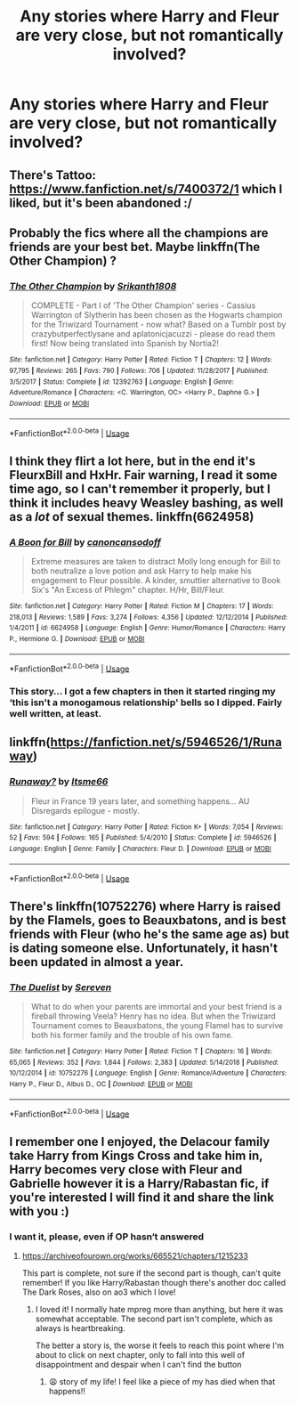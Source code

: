 #+TITLE: Any stories where Harry and Fleur are very close, but not romantically involved?

* Any stories where Harry and Fleur are very close, but not romantically involved?
:PROPERTIES:
:Author: AutumnSouls
:Score: 51
:DateUnix: 1553560218.0
:DateShort: 2019-Mar-26
:FlairText: Request
:END:

** There's Tattoo: [[https://www.fanfiction.net/s/7400372/1]] which I liked, but it's been abandoned :/
:PROPERTIES:
:Author: elemonated
:Score: 11
:DateUnix: 1553564430.0
:DateShort: 2019-Mar-26
:END:


** Probably the fics where all the champions are friends are your best bet. Maybe linkffn(The Other Champion) ?
:PROPERTIES:
:Author: Ch1pp
:Score: 4
:DateUnix: 1553564483.0
:DateShort: 2019-Mar-26
:END:

*** [[https://www.fanfiction.net/s/12392763/1/][*/The Other Champion/*]] by [[https://www.fanfiction.net/u/4107340/Srikanth1808][/Srikanth1808/]]

#+begin_quote
  COMPLETE - Part I of 'The Other Champion' series - Cassius Warrington of Slytherin has been chosen as the Hogwarts champion for the Triwizard Tournament - now what? Based on a Tumblr post by crazybutperfectlysane and aplatonicjacuzzi - please do read them first! Now being translated into Spanish by Nortia2!
#+end_quote

^{/Site/:} ^{fanfiction.net} ^{*|*} ^{/Category/:} ^{Harry} ^{Potter} ^{*|*} ^{/Rated/:} ^{Fiction} ^{T} ^{*|*} ^{/Chapters/:} ^{12} ^{*|*} ^{/Words/:} ^{97,795} ^{*|*} ^{/Reviews/:} ^{265} ^{*|*} ^{/Favs/:} ^{790} ^{*|*} ^{/Follows/:} ^{706} ^{*|*} ^{/Updated/:} ^{11/28/2017} ^{*|*} ^{/Published/:} ^{3/5/2017} ^{*|*} ^{/Status/:} ^{Complete} ^{*|*} ^{/id/:} ^{12392763} ^{*|*} ^{/Language/:} ^{English} ^{*|*} ^{/Genre/:} ^{Adventure/Romance} ^{*|*} ^{/Characters/:} ^{<C.} ^{Warrington,} ^{OC>} ^{<Harry} ^{P.,} ^{Daphne} ^{G.>} ^{*|*} ^{/Download/:} ^{[[http://www.ff2ebook.com/old/ffn-bot/index.php?id=12392763&source=ff&filetype=epub][EPUB]]} ^{or} ^{[[http://www.ff2ebook.com/old/ffn-bot/index.php?id=12392763&source=ff&filetype=mobi][MOBI]]}

--------------

*FanfictionBot*^{2.0.0-beta} | [[https://github.com/tusing/reddit-ffn-bot/wiki/Usage][Usage]]
:PROPERTIES:
:Author: FanfictionBot
:Score: 2
:DateUnix: 1553564500.0
:DateShort: 2019-Mar-26
:END:


** I think they flirt a lot here, but in the end it's FleurxBill and HxHr. Fair warning, I read it some time ago, so I can't remember it properly, but I think it includes heavy Weasley bashing, as well as a /lot/ of sexual themes. linkffn(6624958)
:PROPERTIES:
:Author: ericonr
:Score: 4
:DateUnix: 1553564535.0
:DateShort: 2019-Mar-26
:END:

*** [[https://www.fanfiction.net/s/6624958/1/][*/A Boon for Bill/*]] by [[https://www.fanfiction.net/u/1223678/canoncansodoff][/canoncansodoff/]]

#+begin_quote
  Extreme measures are taken to distract Molly long enough for Bill to both neutralize a love potion and ask Harry to help make his engagement to Fleur possible. A kinder, smuttier alternative to Book Six's "An Excess of Phlegm" chapter. H/Hr, Bill/Fleur.
#+end_quote

^{/Site/:} ^{fanfiction.net} ^{*|*} ^{/Category/:} ^{Harry} ^{Potter} ^{*|*} ^{/Rated/:} ^{Fiction} ^{M} ^{*|*} ^{/Chapters/:} ^{17} ^{*|*} ^{/Words/:} ^{218,013} ^{*|*} ^{/Reviews/:} ^{1,589} ^{*|*} ^{/Favs/:} ^{3,274} ^{*|*} ^{/Follows/:} ^{4,356} ^{*|*} ^{/Updated/:} ^{12/12/2014} ^{*|*} ^{/Published/:} ^{1/4/2011} ^{*|*} ^{/id/:} ^{6624958} ^{*|*} ^{/Language/:} ^{English} ^{*|*} ^{/Genre/:} ^{Humor/Romance} ^{*|*} ^{/Characters/:} ^{Harry} ^{P.,} ^{Hermione} ^{G.} ^{*|*} ^{/Download/:} ^{[[http://www.ff2ebook.com/old/ffn-bot/index.php?id=6624958&source=ff&filetype=epub][EPUB]]} ^{or} ^{[[http://www.ff2ebook.com/old/ffn-bot/index.php?id=6624958&source=ff&filetype=mobi][MOBI]]}

--------------

*FanfictionBot*^{2.0.0-beta} | [[https://github.com/tusing/reddit-ffn-bot/wiki/Usage][Usage]]
:PROPERTIES:
:Author: FanfictionBot
:Score: 3
:DateUnix: 1553564553.0
:DateShort: 2019-Mar-26
:END:


*** This story... I got a few chapters in then it started ringing my ‘this isn't a monogamous relationship' bells so I dipped. Fairly well written, at least.
:PROPERTIES:
:Author: DearDeathDay
:Score: 3
:DateUnix: 1553620047.0
:DateShort: 2019-Mar-26
:END:


** linkffn([[https://fanfiction.net/s/5946526/1/Runaway]])
:PROPERTIES:
:Author: BloodBark
:Score: 2
:DateUnix: 1553630657.0
:DateShort: 2019-Mar-27
:END:

*** [[https://www.fanfiction.net/s/5946526/1/][*/Runaway?/*]] by [[https://www.fanfiction.net/u/1747344/Itsme66][/Itsme66/]]

#+begin_quote
  Fleur in France 19 years later, and something happens... AU Disregards epilogue - mostly.
#+end_quote

^{/Site/:} ^{fanfiction.net} ^{*|*} ^{/Category/:} ^{Harry} ^{Potter} ^{*|*} ^{/Rated/:} ^{Fiction} ^{K+} ^{*|*} ^{/Words/:} ^{7,054} ^{*|*} ^{/Reviews/:} ^{52} ^{*|*} ^{/Favs/:} ^{594} ^{*|*} ^{/Follows/:} ^{165} ^{*|*} ^{/Published/:} ^{5/4/2010} ^{*|*} ^{/Status/:} ^{Complete} ^{*|*} ^{/id/:} ^{5946526} ^{*|*} ^{/Language/:} ^{English} ^{*|*} ^{/Genre/:} ^{Family} ^{*|*} ^{/Characters/:} ^{Fleur} ^{D.} ^{*|*} ^{/Download/:} ^{[[http://www.ff2ebook.com/old/ffn-bot/index.php?id=5946526&source=ff&filetype=epub][EPUB]]} ^{or} ^{[[http://www.ff2ebook.com/old/ffn-bot/index.php?id=5946526&source=ff&filetype=mobi][MOBI]]}

--------------

*FanfictionBot*^{2.0.0-beta} | [[https://github.com/tusing/reddit-ffn-bot/wiki/Usage][Usage]]
:PROPERTIES:
:Author: FanfictionBot
:Score: 1
:DateUnix: 1553630665.0
:DateShort: 2019-Mar-27
:END:


** There's linkffn(10752276) where Harry is raised by the Flamels, goes to Beauxbatons, and is best friends with Fleur (who he's the same age as) but is dating someone else. Unfortunately, it hasn't been updated in almost a year.
:PROPERTIES:
:Author: jaysrule24
:Score: 1
:DateUnix: 1553638992.0
:DateShort: 2019-Mar-27
:END:

*** [[https://www.fanfiction.net/s/10752276/1/][*/The Duelist/*]] by [[https://www.fanfiction.net/u/2767381/Sereven][/Sereven/]]

#+begin_quote
  What to do when your parents are immortal and your best friend is a fireball throwing Veela? Henry has no idea. But when the Triwizard Tournament comes to Beauxbatons, the young Flamel has to survive both his former family and the trouble of his own fame.
#+end_quote

^{/Site/:} ^{fanfiction.net} ^{*|*} ^{/Category/:} ^{Harry} ^{Potter} ^{*|*} ^{/Rated/:} ^{Fiction} ^{T} ^{*|*} ^{/Chapters/:} ^{16} ^{*|*} ^{/Words/:} ^{65,065} ^{*|*} ^{/Reviews/:} ^{352} ^{*|*} ^{/Favs/:} ^{1,844} ^{*|*} ^{/Follows/:} ^{2,383} ^{*|*} ^{/Updated/:} ^{5/14/2018} ^{*|*} ^{/Published/:} ^{10/12/2014} ^{*|*} ^{/id/:} ^{10752276} ^{*|*} ^{/Language/:} ^{English} ^{*|*} ^{/Genre/:} ^{Romance/Adventure} ^{*|*} ^{/Characters/:} ^{Harry} ^{P.,} ^{Fleur} ^{D.,} ^{Albus} ^{D.,} ^{OC} ^{*|*} ^{/Download/:} ^{[[http://www.ff2ebook.com/old/ffn-bot/index.php?id=10752276&source=ff&filetype=epub][EPUB]]} ^{or} ^{[[http://www.ff2ebook.com/old/ffn-bot/index.php?id=10752276&source=ff&filetype=mobi][MOBI]]}

--------------

*FanfictionBot*^{2.0.0-beta} | [[https://github.com/tusing/reddit-ffn-bot/wiki/Usage][Usage]]
:PROPERTIES:
:Author: FanfictionBot
:Score: 1
:DateUnix: 1553639007.0
:DateShort: 2019-Mar-27
:END:


** I remember one I enjoyed, the Delacour family take Harry from Kings Cross and take him in, Harry becomes very close with Fleur and Gabrielle however it is a Harry/Rabastan fic, if you're interested I will find it and share the link with you :)
:PROPERTIES:
:Author: Kidsgetdownfromthere
:Score: 2
:DateUnix: 1553566501.0
:DateShort: 2019-Mar-26
:END:

*** I want it, please, even if OP hasn‘t answered
:PROPERTIES:
:Author: Thubanshee
:Score: 1
:DateUnix: 1553609790.0
:DateShort: 2019-Mar-26
:END:

**** [[https://archiveofourown.org/works/665521/chapters/1215233]]

This part is complete, not sure if the second part is though, can't quite remember! If you like Harry/Rabastan though there's another doc called The Dark Roses, also on ao3 which I love!
:PROPERTIES:
:Author: Kidsgetdownfromthere
:Score: 2
:DateUnix: 1553632608.0
:DateShort: 2019-Mar-27
:END:

***** I loved it! I normally hate mpreg more than anything, but here it was somewhat acceptable. The second part isn't complete, which as always is heartbreaking.

The better a story is, the worse it feels to reach this point where I'm about to click on next chapter, only to fall into this well of disappointment and despair when I can't find the button
:PROPERTIES:
:Author: Thubanshee
:Score: 1
:DateUnix: 1553682832.0
:DateShort: 2019-Mar-27
:END:

****** 😩 story of my life! I feel like a piece of my has died when that happens!!
:PROPERTIES:
:Author: Kidsgetdownfromthere
:Score: 2
:DateUnix: 1553716558.0
:DateShort: 2019-Mar-28
:END:
